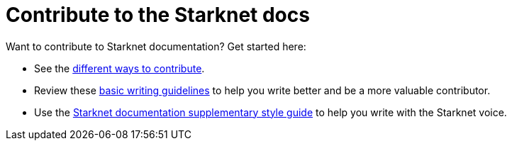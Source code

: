 [id="contributions"]
= Contribute to the Starknet docs

Want to contribute to Starknet documentation? Get started here:

* See the link:https://github.com/starknet-io/starknet-docs/blob/dev/README.adoc#different_ways_to_contribute[different ways to contribute].
* Review these link:https://github.com/starknet-io/starknet-docs/blob/dev/contributing_to_docs/doc_guidelines.adoc[basic writing guidelines] to help you write better and be a more valuable contributor.
* Use the link:https://github.com/starknet-io/starknet-docs/blob/dev/contributing_to_docs/starknet_docs_style_guide.adoc[Starknet documentation supplementary style guide] to help you write with the Starknet voice.